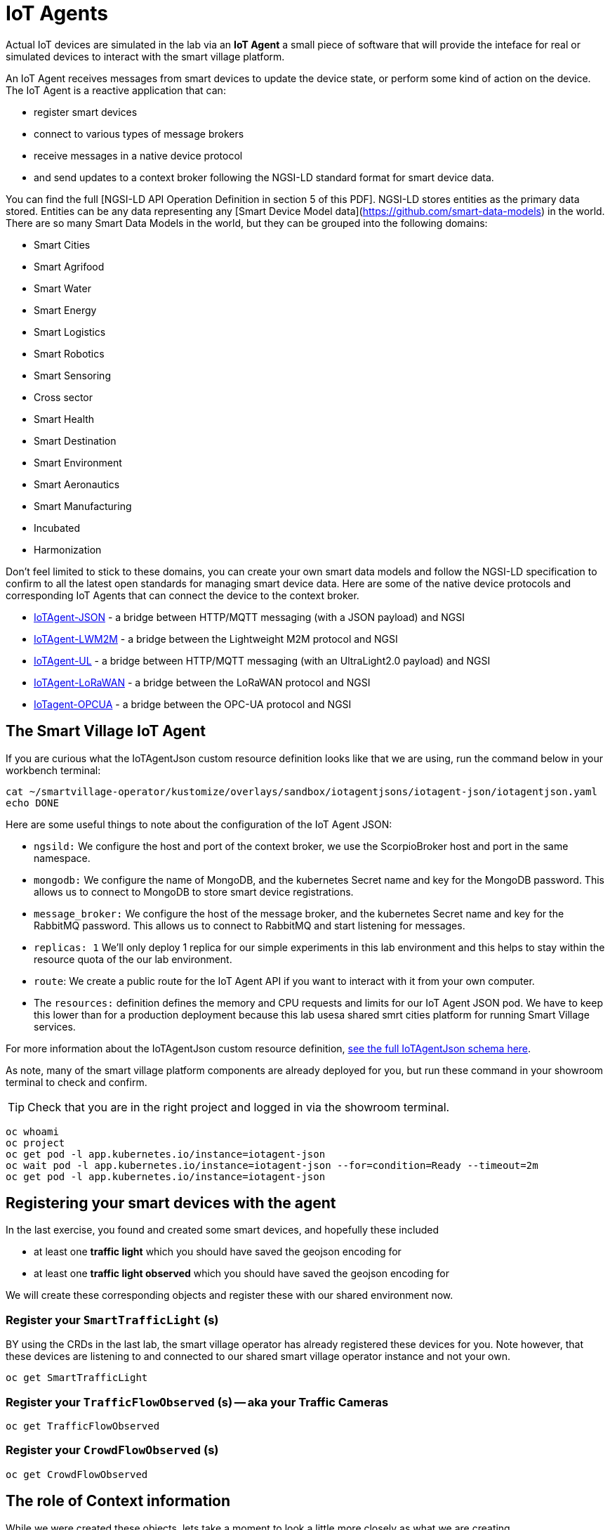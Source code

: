 = IoT Agents

Actual IoT devices are simulated in the lab via an *IoT Agent* a small piece of software that will provide the inteface for real or simulated devices to interact with the smart village platform.

An IoT Agent receives messages from smart devices to update the device state, or perform some kind of action on the device. The IoT Agent is a reactive application that can:

* register smart devices
* connect to various types of message brokers
* receive messages in a native device protocol
* and send updates to a context broker following the NGSI-LD standard format for smart device data.

You can find the full [NGSI-LD API Operation Definition in section 5 of this PDF]. NGSI-LD stores entities as the primary data stored. Entities can be any data representing any [Smart Device Model data](https://github.com/smart-data-models) in the world. There are so many Smart Data Models in the world, but they can be grouped into the following domains:

* Smart Cities
* Smart Agrifood
* Smart Water
* Smart Energy
* Smart Logistics
* Smart Robotics
* Smart Sensoring
* Cross sector
* Smart Health
* Smart Destination
* Smart Environment
* Smart Aeronautics
* Smart Manufacturing
* Incubated
* Harmonization

Don't feel limited to stick to these domains, you can create your own smart data models and follow the NGSI-LD specification to confirm to all the latest open standards for managing smart device data. Here are some of the native device protocols and corresponding IoT Agents that can connect the device to the context broker. 

- link:https://fiware-iotagent-json.readthedocs.io/en/latest/[IoTAgent-JSON] - a bridge between HTTP/MQTT messaging (with a JSON payload) and NGSI
- link:https://fiware-iotagent-lwm2m.readthedocs.io/en/latest[IoTAgent-LWM2M] - a bridge between the Lightweight M2M protocol and NGSI
- link:https://fiware-iotagent-ul.readthedocs.io/en/latest[IoTAgent-UL] - a bridge between HTTP/MQTT messaging (with an UltraLight2.0 payload) and NGSI
- link:https://fiware-lorawan.readthedocs.io/en/latest[IoTAgent-LoRaWAN] - a bridge between the LoRaWAN protocol and NGSI
- link:https://iotagent-opcua.readthedocs.io/en/latest/[IoTagent-OPCUA] - a bridge between the OPC-UA protocol and NGSI

== The Smart Village IoT Agent

If you are curious what the IoTAgentJson custom resource definition looks like that we are using, run the command below in your workbench terminal:

----
cat ~/smartvillage-operator/kustomize/overlays/sandbox/iotagentjsons/iotagent-json/iotagentjson.yaml
echo DONE
----

Here are some useful things to note about the configuration of the IoT Agent JSON: 

* `ngsild:` We configure the host and port of the context broker, we use the ScorpioBroker host and port in the same namespace.

* `mongodb:` We configure the name of MongoDB, and the kubernetes Secret name and key for the MongoDB password. This allows us to connect to MongoDB to store smart device registrations.

* `message_broker:` We configure the host of the message broker, and the kubernetes Secret name and key for the RabbitMQ password. This allows us to connect to RabbitMQ and start listening for messages. 

* `replicas: 1` We'll only deploy 1 replica for our simple experiments in this lab environment and this helps to stay within the resource quota of the our lab environment.

* `route`: We create a public route for the IoT Agent API if you want to interact with it from your own computer.

* The `resources:` definition defines the memory and CPU requests and limits for our IoT Agent JSON pod. We have to keep this lower than for a production deployment because this lab usesa shared smrt cities platform for running Smart Village services. 

For more information about the IoTAgentJson custom resource definition, link:https://github.com/smartabyar-smartvillage/smartvillage-operator/blob/main/config/crd/bases/smartvillage.computate.org_iotagentjsons.yaml[see the full IoTAgentJson schema here].

As note, many of the smart village platform components are already deployed for you, but run these command in your showroom terminal to check and confirm.

TIP: Check that you are in the right project and logged in via the showroom terminal. 

----
oc whoami
oc project
oc get pod -l app.kubernetes.io/instance=iotagent-json
oc wait pod -l app.kubernetes.io/instance=iotagent-json --for=condition=Ready --timeout=2m
oc get pod -l app.kubernetes.io/instance=iotagent-json

----

== Registering your smart devices with the agent

In the last exercise, you found and created some smart devices, and hopefully these included

* at least one *traffic light* which you should have saved the geojson encoding for
* at least one *traffic light observed* which you should have saved the geojson encoding for

We will create these corresponding objects and register these with our shared environment now.

=== Register your `SmartTrafficLight` (s)

BY using the CRDs in the last lab, the smart village operator has already registered these devices for you. Note however, that these devices are listening to and connected to our shared smart village operator instance and not your own.

----
oc get SmartTrafficLight
----

=== Register your `TrafficFlowObserved` (s) -- aka your Traffic Cameras

----
oc get TrafficFlowObserved
----

=== Register your `CrowdFlowObserved` (s)

----
oc get CrowdFlowObserved
----
== The role of Context information

While we were created these objects, lets take a moment to look a little more closely as what we are creating.

If you recall back to an earlier lab, notice in particular potions of the object definitions such as 


----
 ngsi_ld:
    service: trafficflowobserveds
    service_path: /Sweden/Veberod/CityCenter
    context: https://raw.githubusercontent.com/computate-org/smartabyar-smartvillage-static/main/fiware/context.jsonld
----

Taking a look at this data in more detail, execute this in your showroom terminal:

----
curl https://raw.githubusercontent.com/computate-org/smartabyar-smartvillage-static/main/fiware/context.jsonld
----

You should see there are a number entries provided in this object

----
    "customMaxGreenTime" : "https://github.com/computate-org/smartabyar-smartvillage-static/blob/main/fiware/TrafficFlowObserved/attributes/customMaxGreenTime.md",
    "customAverageVehiclesPerMinute" : "https://github.com/computate-org/smartabyar-smartvillage-static/blob/main/fiware/TrafficFlowObserved/attributes/customAverageVehiclesPerMinute.md",
    "customDemandScalingFactor" : "https://github.com/computate-org/smartabyar-smartvillage-static/blob/main/fiware/TrafficFlowObserved/attributes/customDemandScalingFactor.md",
    "customQueueLengthThreshold" : "https://github.com/computate-org/smartabyar-smartvillage-static/blob/main/fiware/TrafficFlowObserved/attributes/customQueueLengthThreshold.md",
    "TrafficSimulation" : "smartvillage:TrafficSimulation",
    "startDateTime" : "https://github.com/computate-org/smartabyar-smartvillage-static/blob/main/fiware/TrafficSimulation/attributes/startDateTime.md",
    "simulationName" : "https://github.com/computate-org/smartabyar-smartvillage-static/blob/main/fiware/TrafficSimulation/attributes/simulationName.md",
    "fcdFilePath" : "https://github.com/computate-org/smartabyar-smartvillage-static/blob/main/fiware/TrafficSimulation/attributes/fcdFilePath.md",
    "netFilePath" : "https://github.com/computate-org/smartabyar-smartvillage-static/blob/main/fiware/TrafficSimulation/attributes/netFilePath.md",
    "startSeconds" : "https://github.com/computate-org/smartabyar-smartvillage-static/blob/main/fiware/TrafficSimulation/attributes/startSeconds.md",
    "endSeconds" : "https://github.com/computate-org/smartabyar-smartvillage-static/blob/main/fiware/TrafficSimulation/attributes/endSeconds.md",
    "stepSeconds" : "https://github.com/computate-org/smartabyar-smartvillage-static/blob/main/fiware/TrafficSimulation/attributes/stepSeconds.md",
----

Each is a *reference* to the type of contextual data that the encapsulating object may be related to and the data model that describes the relationship. However, it does not specify a specific instance of each contextual data -- it is up an application in use to check for the presence  of potentially relevant contextual data -- potentially retrieving entity specific information from a context broker.

For example, a the context may be information about the road at the intersection:

----
curl https://smart-data-models.github.io/dataModel.Transportation/Road/examples/example.jsonld
----

You should see something like:
----
{
  "id": "urn:ngsi-ld:Road:Spain-Road-A62",
  "type": "Road",
  "alternateName": "E-80",
  "description": "Autov\u00eda de Castilla",
  "length": 355,
  "name": "A-62",
  "refRoadSegment": [
    "urn:ngsi-ld:RoadSegment:Spain-RoadSegment-A62-0-355-forwards",
    "urn:ngsi-ld:RoadSegment:Spain-RoadSegment-A62-0-355-backwards"
  ],
  "responsible": "Ministerio de Fomento - Gobierno de Espa\u00f1a",
  "roadClass": "motorway",
  "@context": [
    "https://uri.etsi.org/ngsi-ld/v1/ngsi-ld-core-context.jsonld",
    "https://raw.githubusercontent.com/smart-data-models/dataModel.Transportation/master/context.jsonld"
  ]
}
----

Bringing this data together can have a powerful impact. For example, a street lamp and a bus have two very different contexts, yet if the street lamp “knows” where the bus is, it can switch on as the bus arrives, allowing passengers to see better as they alight. The lamppost could provide direction information, local news and events, and a WiFi hotspot, remaining illuminated until all the passengers have left its coverage zone, switching off to save energy. 

== Your smart city

Congratulations, you have now got your smart devices registered with an agent so that we can communicate with with these devices and collect and use data in the context broker.

What's next?

=== Observing the data you are collecting.

Simulating activity is critical to test improvements and determine what will be effective at achieving your intended goals and cost efficient to implement. Out next labs will start down this process.

=== Analytics & AIML

We'll focus on By analyzing traffic data, cities can optimize traffic flows, reduce congestion, and shorten commute times. Meanwhile, Smart traffic lights and signs can adjust in real-time to traffic conditions, improving road safety and efficiency.

Analytics derived from smart city data and sensors can significantly enhance the quality of life for citizens in a variety of other ways. Real-time data can improve public safety and allow police and emergency services respond more quickly and effectively to incidents. Predictive analytics can deploy resources in areas where they are most likely to be needed, based on trends and patterns. Smart grids utilize data to manage the distribution of electricity more efficiently, reduce outages, and promote energy savings: lowering utility bills and environmental footprint. Environmental Monitoring through monitor air and water quality sensors provide data that can be used to alert citizens to pollution issues and help regulators enforce environmental standards. Data analytics can help in planning enhancing public services such as sanitation, healthcare, and public transportation, making them more efficient and responsive to citizen needs.

The Openshift AI platform that can be  deployed with Openshift Container Platform is a critical enabler of a complete analytic workflow process by allowing these simulations to drive experiments, collect the results, and detect and check for potential errors or biases (which is essential anytime you are working with simulated data) 

=== Other domains

We are focused on traffic scenarios ad that is what these devices provide data for. But smart cities have to leverage a lot of other data types and integrate these. In concert, e NSGI-lD data models and the FIWARE platform encompass many of domains of interest to a smart city manager (thats you!).

